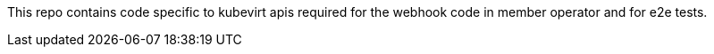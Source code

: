 This repo contains code specific to kubevirt apis required for the webhook code in member operator and for e2e tests.